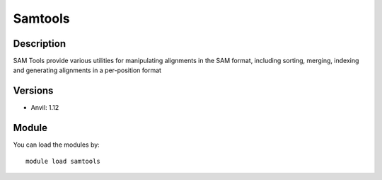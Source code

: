 .. _backbone-label:

Samtools
==============================

Description
~~~~~~~~
SAM Tools provide various utilities for manipulating alignments in the SAM format, including sorting, merging, indexing and generating alignments in a per-position format

Versions
~~~~~~~~
- Anvil: 1.12

Module
~~~~~~~~
You can load the modules by::

    module load samtools

